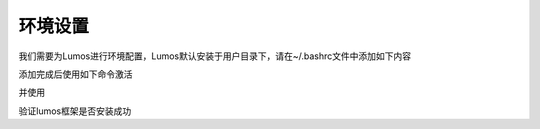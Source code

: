 环境设置
========================================

我们需要为Lumos进行环境配置，Lumos默认安装于用户目录下，请在~/.bashrc文件中添加如下内容

.. code-block:: console
    :linenos:

    export PATH=/home/用户名/lumos/include/:$PATH
    export PATH=/home/用户名/lumos/bin:$PATH
    export LD_LIBRARY_PATH=/home/用户名/lumos/lib:$LD_LIBRARY_PATH

添加完成后使用如下命令激活

.. code-block:: console
    :linenos:

    $ source ~/.bashrc

并使用

.. code-block:: console
    :linenos:

    $ lumos --version

验证lumos框架是否安装成功